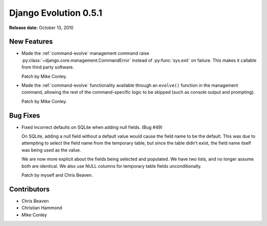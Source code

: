 ======================
Django Evolution 0.5.1
======================

**Release date:** October 13, 2010


New Features
============

* Made the :ref:`command-evolve` management command raise
  :py:class:`~django.core.management.CommandError` instead of
  :py:func:`sys.exit` on failure. This makes it callable from third party
  software.

  Patch by Mike Conley.

* Made the :ref:`command-evolve` functionality available through an
  ``evolve()`` function in the management command, allowing the rest of the
  command-specific logic to be skipped (such as console output and prompting).

  Patch by Mike Conley.


Bug Fixes
=========

* Fixed incorrect defaults on SQLite when adding null fields. (Bug #49)

  On SQLite, adding a null field without a default value would cause the field
  name to be the default. This was due to attempting to select the field name
  from the temporary table, but since the table didn't exist, the field name
  itself was being used as the value.

  We are now more explicit about the fields being selected and populated.  We
  have two lists, and no longer assume both are identical. We also use NULL
  columns for temporary table fields unconditionally.

  Patch by myself and Chris Beaven.


Contributors
============

* Chris Beaven
* Christian Hammond
* Mike Conley
